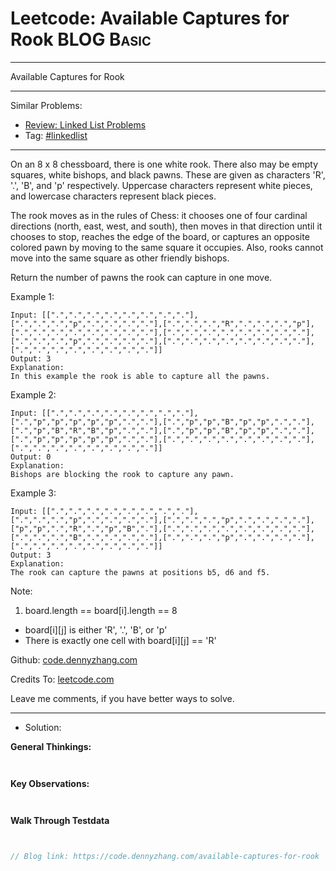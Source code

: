 * Leetcode: Available Captures for Rook                          :BLOG:Basic:
#+STARTUP: showeverything
#+OPTIONS: toc:nil \n:t ^:nil creator:nil d:nil
:PROPERTIES:
:type:     linkedlist
:END:
---------------------------------------------------------------------
Available Captures for Rook
---------------------------------------------------------------------
#+BEGIN_HTML
<a href="https://github.com/dennyzhang/code.dennyzhang.com/tree/master/problems/available-captures-for-rook"><img align="right" width="200" height="183" src="https://www.dennyzhang.com/wp-content/uploads/denny/watermark/github.png" /></a>
#+END_HTML
Similar Problems:
- [[https://code.dennyzhang.com/review-linkedlist][Review: Linked List Problems]]
- Tag: [[https://code.dennyzhang.com/tag/linkedlist][#linkedlist]]
---------------------------------------------------------------------
On an 8 x 8 chessboard, there is one white rook.  There also may be empty squares, white bishops, and black pawns.  These are given as characters 'R', '.', 'B', and 'p' respectively. Uppercase characters represent white pieces, and lowercase characters represent black pieces.

The rook moves as in the rules of Chess: it chooses one of four cardinal directions (north, east, west, and south), then moves in that direction until it chooses to stop, reaches the edge of the board, or captures an opposite colored pawn by moving to the same square it occupies.  Also, rooks cannot move into the same square as other friendly bishops.

Return the number of pawns the rook can capture in one move.

Example 1:
[[image-blog:Available Captures for Rook][https://raw.githubusercontent.com/dennyzhang/code.dennyzhang.com/master/problems/available-captures-for-rook/1.png]]
#+BEGIN_EXAMPLE
Input: [[".",".",".",".",".",".",".","."],[".",".",".","p",".",".",".","."],[".",".",".","R",".",".",".","p"],[".",".",".",".",".",".",".","."],[".",".",".",".",".",".",".","."],[".",".",".","p",".",".",".","."],[".",".",".",".",".",".",".","."],[".",".",".",".",".",".",".","."]]
Output: 3
Explanation: 
In this example the rook is able to capture all the pawns.
#+END_EXAMPLE

Example 2:
[[image-blog:Available Captures for Rook][https://raw.githubusercontent.com/dennyzhang/code.dennyzhang.com/master/problems/available-captures-for-rook/2.png]]
#+BEGIN_EXAMPLE
Input: [[".",".",".",".",".",".",".","."],[".","p","p","p","p","p",".","."],[".","p","p","B","p","p",".","."],[".","p","B","R","B","p",".","."],[".","p","p","B","p","p",".","."],[".","p","p","p","p","p",".","."],[".",".",".",".",".",".",".","."],[".",".",".",".",".",".",".","."]]
Output: 0
Explanation: 
Bishops are blocking the rook to capture any pawn.
#+END_EXAMPLE

Example 3:
[[image-blog:Available Captures for Rook][https://raw.githubusercontent.com/dennyzhang/code.dennyzhang.com/master/problems/available-captures-for-rook/3.png]]
#+BEGIN_EXAMPLE
Input: [[".",".",".",".",".",".",".","."],[".",".",".","p",".",".",".","."],[".",".",".","p",".",".",".","."],["p","p",".","R",".","p","B","."],[".",".",".",".",".",".",".","."],[".",".",".","B",".",".",".","."],[".",".",".","p",".",".",".","."],[".",".",".",".",".",".",".","."]]
Output: 3
Explanation: 
The rook can capture the pawns at positions b5, d6 and f5.
#+END_EXAMPLE
 
Note:

1. board.length == board[i].length == 8
- board[i][j] is either 'R', '.', 'B', or 'p'
- There is exactly one cell with board[i][j] == 'R'


Github: [[https://github.com/dennyzhang/code.dennyzhang.com/tree/master/problems/available-captures-for-rook][code.dennyzhang.com]]

Credits To: [[https://leetcode.com/problems/available-captures-for-rook/description/][leetcode.com]]

Leave me comments, if you have better ways to solve.
---------------------------------------------------------------------
- Solution:

*General Thinkings:*
#+BEGIN_EXAMPLE

#+END_EXAMPLE

*Key Observations:*
#+BEGIN_EXAMPLE

#+END_EXAMPLE

*Walk Through Testdata*
#+BEGIN_EXAMPLE

#+END_EXAMPLE

#+BEGIN_SRC go
// Blog link: https://code.dennyzhang.com/available-captures-for-rook

#+END_SRC

#+BEGIN_HTML
<div style="overflow: hidden;">
<div style="float: left; padding: 5px"> <a href="https://www.linkedin.com/in/dennyzhang001"><img src="https://www.dennyzhang.com/wp-content/uploads/sns/linkedin.png" alt="linkedin" /></a></div>
<div style="float: left; padding: 5px"><a href="https://github.com/dennyzhang"><img src="https://www.dennyzhang.com/wp-content/uploads/sns/github.png" alt="github" /></a></div>
<div style="float: left; padding: 5px"><a href="https://www.dennyzhang.com/slack" target="_blank" rel="nofollow"><img src="https://www.dennyzhang.com/wp-content/uploads/sns/slack.png" alt="slack"/></a></div>
</div>
#+END_HTML
